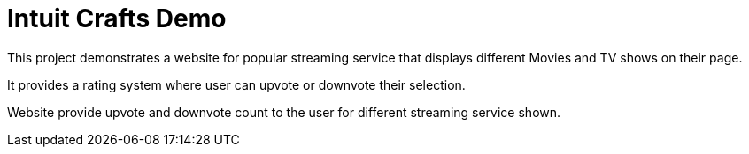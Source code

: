 # Intuit Crafts Demo

This project demonstrates a website for popular streaming service that displays different Movies and TV shows on their page.

It provides a rating system where user can upvote or downvote their selection.

Website provide upvote and downvote count to the user for different streaming service shown.

